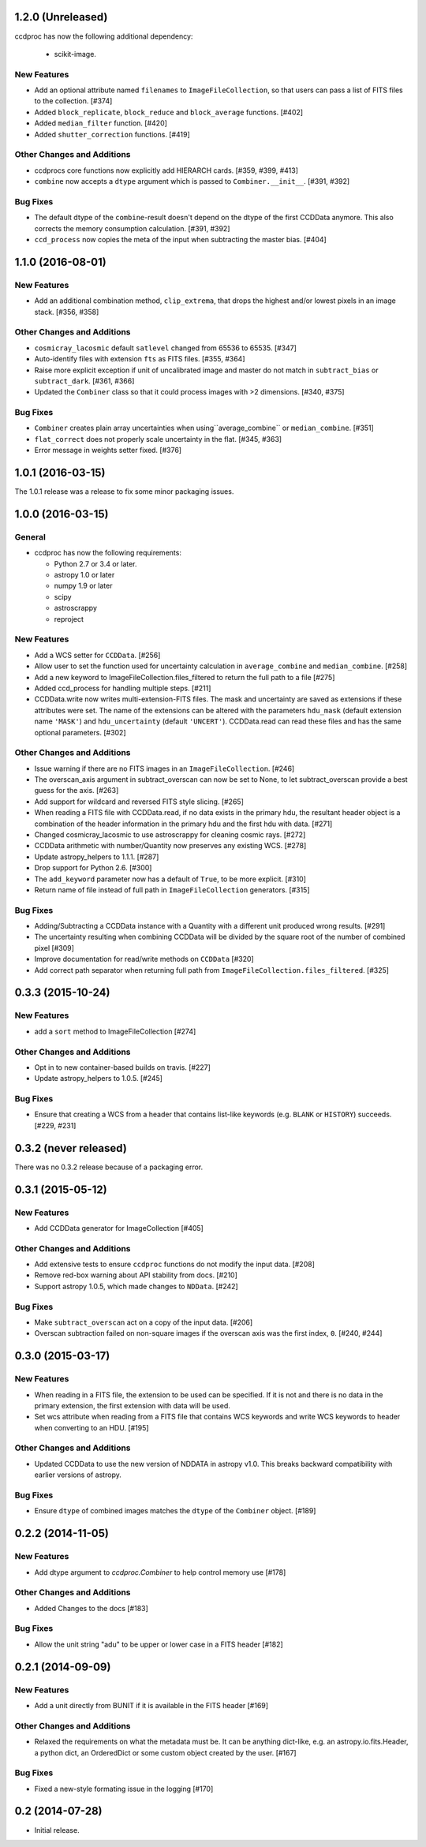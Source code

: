 
1.2.0 (Unreleased)
------------------

ccdproc has now the following additional dependency:

  - scikit-image.


New Features
^^^^^^^^^^^^

- Add an optional attribute named ``filenames`` to ``ImageFileCollection``,
  so that users can pass a list of FITS files to the collection. [#374]

- Added ``block_replicate``, ``block_reduce`` and ``block_average`` functions.
  [#402]

- Added ``median_filter`` function. [#420]

- Added ``shutter_correction`` functions. [#419]

Other Changes and Additions
^^^^^^^^^^^^^^^^^^^^^^^^^^^

- ccdprocs core functions now explicitly add HIERARCH cards. [#359, #399, #413]

- ``combine`` now accepts a ``dtype`` argument which is passed to
  ``Combiner.__init__``. [#391, #392]


Bug Fixes
^^^^^^^^^

- The default dtype of the ``combine``-result doesn't depend on the dtype
  of the first CCDData anymore. This also corrects the memory consumption
  calculation. [#391, #392]

- ``ccd_process`` now copies the meta of the input when subtracting the
  master bias. [#404]


1.1.0 (2016-08-01)
------------------

New Features
^^^^^^^^^^^^

- Add an additional combination method, ``clip_extrema``, that drops the highest
  and/or lowest pixels in an image stack. [#356, #358]

Other Changes and Additions
^^^^^^^^^^^^^^^^^^^^^^^^^^^

- ``cosmicray_lacosmic`` default ``satlevel`` changed from 65536 to 65535. [#347]

- Auto-identify files with extension ``fts`` as FITS files. [#355, #364]

- Raise more explicit exception if unit of uncalibrated image and master do
  not match in ``subtract_bias`` or ``subtract_dark``. [#361, #366]

- Updated the ``Combiner`` class so that it could process images with >2
  dimensions. [#340, #375]

Bug Fixes
^^^^^^^^^

- ``Combiner`` creates plain array uncertainties when using``average_combine``
  or ``median_combine``. [#351]

- ``flat_correct`` does not properly scale uncertainty in the flat. [#345, #363]

- Error message in weights setter fixed. [#376]


1.0.1 (2016-03-15)
------------------

The 1.0.1 release was a release to fix some minor packaging issues.


1.0.0 (2016-03-15)
------------------

General
^^^^^^^

- ccdproc has now the following requirements:

  - Python 2.7 or 3.4 or later.
  - astropy 1.0 or later
  - numpy 1.9 or later
  - scipy
  - astroscrappy
  - reproject

New Features
^^^^^^^^^^^^

- Add a WCS setter for ``CCDData``. [#256]
- Allow user to set the function used for uncertainty calculation in
  ``average_combine`` and ``median_combine``. [#258]
- Add a new keyword to ImageFileCollection.files_filtered to return the full
  path to a file [#275]
- Added ccd_process for handling multiple steps. [#211]
- CCDData.write now writes multi-extension-FITS files. The mask and uncertainty
  are saved as extensions if these attributes were set. The name of the
  extensions can be altered with the parameters ``hdu_mask`` (default extension
  name ``'MASK'``) and ``hdu_uncertainty`` (default ``'UNCERT'``).
  CCDData.read can read these files and has the same optional parameters. [#302]

Other Changes and Additions
^^^^^^^^^^^^^^^^^^^^^^^^^^^

- Issue warning if there are no FITS images in an ``ImageFileCollection``. [#246]
- The overscan_axis argument in subtract_overscan can now be set to
  None, to let subtract_overscan provide a best guess for the axis. [#263]
- Add support for wildcard and reversed FITS style slicing. [#265]
- When reading a FITS file with CCDData.read, if no data exists in the
  primary hdu, the resultant header object is a combination of the
  header information in the primary hdu and the first hdu with data. [#271]
- Changed cosmicray_lacosmic to use astroscrappy for cleaning cosmic rays. [#272]
- CCDData arithmetic with number/Quantity now preserves any existing WCS. [#278]
- Update astropy_helpers to 1.1.1. [#287]
- Drop support for Python 2.6. [#300]
- The ``add_keyword`` parameter now has a default of ``True``, to be more
  explicit. [#310]
- Return name of file instead of full path in ``ImageFileCollection``
  generators. [#315]


Bug Fixes
^^^^^^^^^

- Adding/Subtracting a CCDData instance with a Quantity with a different unit
  produced wrong results. [#291]
- The uncertainty resulting when combining CCDData will be divided by the
  square root of the number of combined pixel [#309]
- Improve documentation for read/write methods on ``CCDData`` [#320]
- Add correct path separator when returning full path from
  ``ImageFileCollection.files_filtered``. [#325]


0.3.3 (2015-10-24)
------------------

New Features
^^^^^^^^^^^^

- add a ``sort`` method to ImageFileCollection [#274]

Other Changes and Additions
^^^^^^^^^^^^^^^^^^^^^^^^^^^

- Opt in to new container-based builds on travis. [#227]

- Update astropy_helpers to 1.0.5. [#245]

Bug Fixes
^^^^^^^^^

- Ensure that creating a WCS from a header that contains list-like keywords
  (e.g. ``BLANK`` or ``HISTORY``) succeeds. [#229, #231]

0.3.2 (never released)
----------------------

There was no 0.3.2 release because of a packaging error.

0.3.1 (2015-05-12)
------------------

New Features
^^^^^^^^^^^^

- Add CCDData generator for ImageCollection [#405]

Other Changes and Additions
^^^^^^^^^^^^^^^^^^^^^^^^^^^

- Add extensive tests to ensure ``ccdproc`` functions do not modify the input
  data. [#208]

- Remove red-box warning about API stability from docs. [#210]

- Support astropy 1.0.5, which made changes to ``NDData``. [#242]

Bug Fixes
^^^^^^^^^

- Make ``subtract_overscan`` act on a copy of the input data. [#206]

- Overscan subtraction failed on non-square images if the overscan axis was the
  first index, ``0``. [#240, #244]

0.3.0 (2015-03-17)
------------------

New Features
^^^^^^^^^^^^

- When reading in a FITS file, the extension to be used can be specified.  If
  it is not and there is no data in the primary extension, the first extension
  with data will be used.

- Set wcs attribute when reading from a FITS file that contains WCS keywords
  and write WCS keywords to header when converting to an HDU. [#195]

Other Changes and Additions
^^^^^^^^^^^^^^^^^^^^^^^^^^^

- Updated CCDData to use the new version of NDDATA in astropy v1.0.   This
  breaks backward compatibility with earlier versions of astropy.

Bug Fixes
^^^^^^^^^

- Ensure ``dtype`` of combined images matches the ``dtype`` of the
  ``Combiner`` object. [#189]

0.2.2 (2014-11-05)
------------------

New Features
^^^^^^^^^^^^

- Add dtype argument to `ccdproc.Combiner` to help control memory use [#178]

Other Changes and Additions
^^^^^^^^^^^^^^^^^^^^^^^^^^^
- Added Changes to the docs [#183]

Bug Fixes
^^^^^^^^^

- Allow the unit string "adu" to be upper or lower case in a FITS header [#182]

0.2.1 (2014-09-09)
------------------

New Features
^^^^^^^^^^^^

- Add a unit directly from BUNIT if it is available in the FITS header [#169]

Other Changes and Additions
^^^^^^^^^^^^^^^^^^^^^^^^^^^

- Relaxed the requirements on what the metadata must be. It can be anything dict-like, e.g. an astropy.io.fits.Header, a python dict, an OrderedDict or some custom object created by the user. [#167]

Bug Fixes
^^^^^^^^^

- Fixed a new-style formating issue in the logging [#170]


0.2 (2014-07-28)
----------------

- Initial release.
